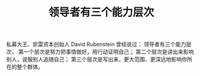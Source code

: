 #+TITLE: 领导者有三个能力层次

私募大王、凯雷资本创始人 David Rubenstein 曾经说过：
领导者有三个能力层次，
第一个层次是努力把事情做好，用行动证明自己；
第二个层次是讲出来影响别人，说服别人追随自己；
第三个层次是写出来，更大范围、更深远地影响你所在的整个群体。

